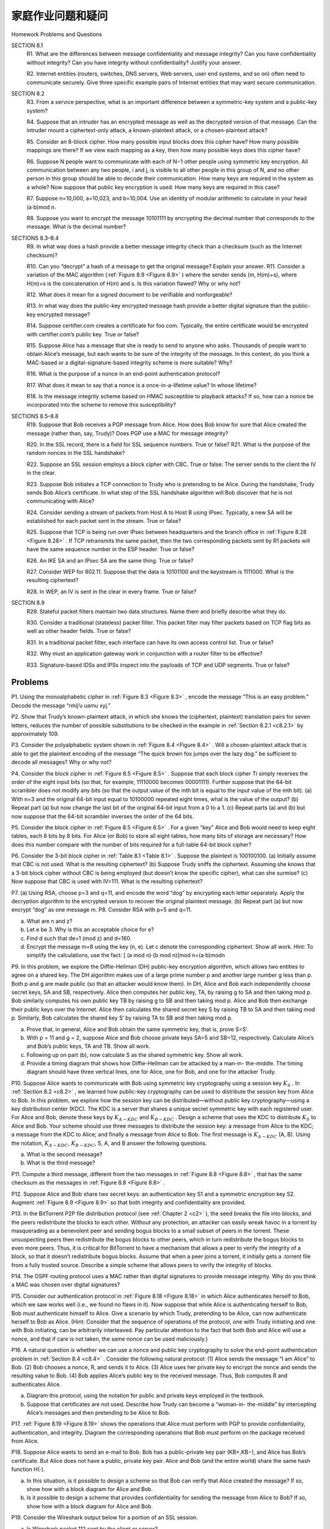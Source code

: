 


家庭作业问题和疑问
========================================

Homework Problems and Questions

.. tab:: 中文

.. tab:: 英文

SECTION 8.1
    R1. What are the differences between message confidentiality and message integrity? Can you have confidentiality without integrity? Can you have integrity without confidentiality? Justify your answer.

    R2. Internet entities (routers, switches, DNS servers, Web servers, user end systems, and so on) often need to communicate securely. Give three specific example pairs of Internet entities that may want secure communication.

SECTION 8.2
    R3. From a service perspective, what is an important difference between a symmetric-key system and a public-key system?

    R4. Suppose that an intruder has an encrypted message as well as the decrypted version of that message. Can the intruder mount a ciphertext-only attack, a known-plaintext attack, or a chosen-plaintext attack?

    R5. Consider an 8-block cipher. How many possible input blocks does this cipher have? How many possible mappings are there? If we view each mapping as a key, then how many possible keys does this cipher have?

    R6. Suppose N people want to communicate with each of N−1 other people using symmetric key encryption. All communication between any two people, i and j, is visible to all other people in this group of N, and no other person in this group should be able to decode their communication. How many keys are required in the system as a whole? Now suppose that public key encryption is used. How many keys are required in this case?

    R7. Suppose n=10,000, a=10,023, and b=10,004. Use an identity of modular arithmetic to calculate in your head (a⋅b)mod n.

    R8. Suppose you want to encrypt the message 10101111 by encrypting the decimal number that corresponds to the message. What is the decimal number?

SECTIONS 8.3–8.4
    R9. In what way does a hash provide a better message integrity check than a checksum (such as the Internet checksum)?

    R10. Can you “decrypt” a hash of a message to get the original message? Explain your answer. R11. Consider a variation of the MAC algorithm (:ref:`Figure 8.9 <Figure 8.9>` ) where the sender sends (m, H(m)+s), where H(m)+s is the concatenation of H(m) and s. Is this variation flawed? Why or why not?

    R12. What does it mean for a signed document to be verifiable and nonforgeable?

    R13. In what way does the public-key encrypted message hash provide a better digital signature than the public-key encrypted message?

    R14. Suppose certifier.com creates a certificate for foo.com. Typically, the entire certificate would be encrypted with certifier.com’s public key. True or false?

    R15. Suppose Alice has a message that she is ready to send to anyone who asks. Thousands of people want to obtain Alice’s message, but each wants to be sure of the integrity of the message. In this context, do you think a MAC-based or a digital-signature-based integrity scheme is more suitable? Why?

    R16. What is the purpose of a nonce in an end-point authentication protocol?

    R17. What does it mean to say that a nonce is a once-in-a-lifetime value? In whose lifetime?

    R18. Is the message integrity scheme based on HMAC susceptible to playback attacks? If so, how can a nonce be incorporated into the scheme to remove this susceptibility?

SECTIONS 8.5–8.8
    R19. Suppose that Bob receives a PGP message from Alice. How does Bob know for sure that Alice created the message (rather than, say, Trudy)? Does PGP use a MAC for message integrity?

    R20. In the SSL record, there is a field for SSL sequence numbers. True or false? R21. What is the purpose of the random nonces in the SSL handshake?

    R22. Suppose an SSL session employs a block cipher with CBC. True or false: The server sends to the client the IV in the clear.

    R23. Suppose Bob initiates a TCP connection to Trudy who is pretending to be Alice. During the handshake, Trudy sends Bob Alice’s certificate. In what step of the SSL handshake algorithm will Bob discover that he is not communicating with Alice?

    R24. Consider sending a stream of packets from Host A to Host B using IPsec. Typically, a new SA will be established for each packet sent in the stream. True or false?

    R25. Suppose that TCP is being run over IPsec between headquarters and the branch office in :ref:`Figure 8.28 <Figure 8.28>` . If TCP retransmits the same packet, then the two corresponding packets sent by R1 packets will have the same sequence number in the ESP header. True or false?

    R26. An IKE SA and an IPsec SA are the same thing. True or false?

    R27. Consider WEP for 802.11. Suppose that the data is 10101100 and the keystream is 1111000. What is the resulting ciphertext?

    R28. In WEP, an IV is sent in the clear in every frame. True or false?

SECTION 8.9
    R29. Stateful packet filters maintain two data structures. Name them and briefly describe what they do.
    
    R30. Consider a traditional (stateless) packet filter. This packet filter may filter packets based on TCP flag bits as well as other header fields. True or false?
    
    R31. In a traditional packet filter, each interface can have its own access control list. True or false?
    
    R32. Why must an application gateway work in conjunction with a router filter to be effective?
    
    R33. Signature-based IDSs and IPSs inspect into the payloads of TCP and UDP segments. True or false?

Problems
-----------

P1. Using the monoalphabetic cipher in :ref:`Figure 8.3 <Figure 8.3>` , encode the message “This is an easy problem.” Decode the message “rmij’u uamu xyj.”

P2. Show that Trudy’s known-plaintext attack, in which she knows the (ciphertext, plaintext) translation pairs for seven letters, reduces the number of possible substitutions to be checked in the example in :ref:`Section 8.2.1 <c8.2.1>` by approximately 109.

P3. Consider the polyalphabetic system shown in :ref:`Figure 8.4 <Figure 8.4>` . Will a chosen-plaintext attack that is able to get the plaintext encoding of the message “The quick brown fox jumps over the lazy dog.” be sufficient to decode all messages? Why or why not?

P4. Consider the block cipher in :ref:`Figure 8.5 <Figure 8.5>` . Suppose that each block cipher Ti simply reverses the order of the eight input bits (so that, for example, 11110000 becomes 00001111). Further suppose that the 64-bit scrambler does not modify any bits (so that the output value of the mth bit is equal to the input value of the mth bit). (a) With n=3 and the original 64-bit input equal to 10100000 repeated eight times, what is the value of the output? (b) Repeat part (a) but now change the last bit of the original 64-bit input from a 0 to a 1. (c) Repeat parts (a) and (b) but now suppose that the 64-bit scrambler inverses the order of the 64 bits.

P5. Consider the block cipher in :ref:`Figure 8.5 <Figure 8.5>` . For a given “key” Alice and Bob would need to keep eight tables, each 8 bits by 8 bits. For Alice (or Bob) to store all eight tables, how many bits of storage are necessary? How does this number compare with the number of bits required for a full-table 64-bit block cipher?

P6. Consider the 3-bit block cipher in :ref:`Table 8.1 <Table 8.1>` . Suppose the plaintext is 100100100. (a) Initially assume that CBC is not used. What is the resulting ciphertext? (b) Suppose Trudy sniffs the ciphertext. Assuming she knows that a 3-bit block cipher without CBC is being employed (but doesn’t know the specific cipher), what can she surmise? (c) Now suppose that CBC is used with IV=111. What is the resulting ciphertext?

P7. (a) Using RSA, choose p=3 and q=11, and encode the word “dog” by encrypting each letter separately. Apply the decryption algorithm to the encrypted version to recover the original plaintext message. (b) Repeat part (a) but now encrypt “dog” as one message m. P8. Consider RSA with p=5 and q=11.
    
a. What are n and z?
b. Let e be 3. Why is this an acceptable choice for e?
c. Find d such that de=1 (mod z) and d<160.
d. Encrypt the message m=8 using the key (n, e). Let c denote the corresponding ciphertext. Show all work. Hint: To simplify the calculations, use the fact: [ (a mod n)⋅(b mod n)]mod n=(a⋅b)modn

P9. In this problem, we explore the Diffie-Hellman (DH) public-key encryption algorithm, which allows two entities to agree on a shared key. The DH algorithm makes use of a large prime number p and another large number g less than p. Both p and g are made public (so that an attacker would know them). In DH, Alice and Bob each independently choose secret keys, SA and SB, respectively. Alice then computes her public key, TA, by raising g to SA and then taking mod p. Bob similarly computes his own public key TB by raising g to SB and then taking mod p. Alice and Bob then exchange their public keys over the Internet. Alice then calculates the shared
secret key S by raising TB to SA and then taking mod p. Similarly, Bob calculates the shared key S′ by raising TA to SB and then taking mod p.

a. Prove that, in general, Alice and Bob obtain the same symmetric key, that is, prove S=S′.
b. With p = 11 and g = 2, suppose Alice and Bob choose private keys SA=5 and SB=12, respectively. Calculate Alice’s and Bob’s public keys, TA and TB. Show all work.
c. Following up on part (b), now calculate S as the shared symmetric key. Show all work.
d. Provide a timing diagram that shows how Diffie-Hellman can be attacked by a man-in- the-middle. The timing diagram should have three vertical lines, one for Alice, one for Bob, and one for the attacker Trudy.

P10. Suppose Alice wants to communicate with Bob using symmetric key cryptography using a session key :math:`K_S` . In :ref:`Section 8.2 <c8.2>` , we learned how public-key cryptography can be used to distribute the session key from Alice to Bob. In this problem, we explore how the session key can be distributed—without public key cryptography—using a key distribution center (KDC). The KDC is a server that shares a unique secret symmetric key with each registered user. For Alice and Bob, denote these keys by :math:`K_{A-KDC}`  and :math:`K_{B-KDC}` . Design a scheme that uses the KDC to distribute :math:`K_S` to Alice and Bob. Your scheme should use three messages to distribute the session key: a message from Alice to the KDC; a message from the KDC to Alice; and finally a message from Alice to Bob. The first message is :math:`K_{A-KDC}` (A, B). Using the notation, :math:`K_{A-KDC}`, :math:`K_{B-KDC}`, S, A, and B answer the following questions.
 
a. What is the second message? 
b. What is the third message?

P11. Compute a third message, different from the two messages in :ref:`Figure 8.8 <Figure 8.8>` , that has the same checksum as the messages in :ref:`Figure 8.8 <Figure 8.8>` .

P12. Suppose Alice and Bob share two secret keys: an authentication key S1 and a symmetric encryption key S2. Augment :ref:`Figure 8.9 <Figure 8.9>` so that both integrity and confidentiality are provided.

P13. In the BitTorrent P2P file distribution protocol (see :ref:`Chapter 2 <c2>` ), the seed breaks the file into blocks, and the peers redistribute the blocks to each other. Without any protection, an attacker can easily wreak havoc in a torrent by masquerading as a benevolent peer and sending bogus blocks to a small subset of peers in the torrent. These unsuspecting peers then redistribute the bogus blocks to other peers, which in turn redistribute the bogus blocks to even more peers. Thus, it is critical for BitTorrent to have a mechanism that allows a peer to verify the integrity of a block, so that it doesn’t redistribute bogus blocks. Assume that when a peer joins a torrent, it initially gets a .torrent file from a fully trusted source. Describe a simple scheme that allows peers to verify the integrity of blocks.

P14. The OSPF routing protocol uses a MAC rather than digital signatures to provide message integrity. Why do you think a MAC was chosen over digital signatures?

P15. Consider our authentication protocol in :ref:`Figure 8.18 <Figure 8.18>` in which Alice authenticates herself to Bob, which we saw works well (i.e., we found no flaws in it). Now suppose that while Alice is authenticating herself to Bob, Bob must authenticate himself to Alice. Give a scenario by which
Trudy, pretending to be Alice, can now authenticate herself to Bob as Alice. (Hint: Consider that the sequence of operations of the protocol, one with Trudy initiating and one with Bob initiating, can be arbitrarily interleaved. Pay particular attention to the fact that both Bob and Alice will use a nonce, and that if care is not taken, the same nonce can be used maliciously.)

P16. A natural question is whether we can use a nonce and public key cryptography to solve the end-point authentication problem in :ref:`Section 8.4 <c8.4>` . Consider the following natural protocol: (1) Alice sends the message “I am Alice” to Bob. (2) Bob chooses a nonce, R, and sends it to Alice. (3) Alice uses her private key to encrypt the nonce and sends the resulting value to Bob. (4) Bob applies Alice’s public key to the received message. Thus, Bob computes R and authenticates Alice.

a. Diagram this protocol, using the notation for public and private keys employed in the textbook.
b. Suppose that certificates are not used. Describe how Trudy can become a “woman-in- the-middle” by intercepting Alice’s messages and then ­pretending to be Alice to Bob.

P17. :ref:`Figure 8.19 <Figure 8.19>` shows the operations that Alice must perform with PGP to provide confidentiality, authentication, and integrity. Diagram the corresponding operations that Bob must perform on the package received from Alice.

P18. Suppose Alice wants to send an e-mail to Bob. Bob has a public-private key pair (KB+,KB−), and Alice has Bob’s certificate. But Alice does not have a public, private key pair. Alice and Bob (and the entire world) share the same hash function H(⋅).

a. In this situation, is it possible to design a scheme so that Bob can verify that Alice created the message? If so, show how with a block diagram for Alice and Bob.
b. Is it possible to design a scheme that provides confidentiality for sending the message from Alice to Bob? If so, show how with a block diagram for Alice and Bob.

P19. Consider the Wireshark output below for a portion of an SSL session.

a. Is Wireshark packet 112 sent by the client or server?
b. What is the server’s IP address and port number?
c. Assuming no loss and no retransmissions, what will be the sequence number of the next TCP segment sent by the client?
d. How many SSL records does Wireshark packet 112 contain?
e. Does packet 112 contain a Master Secret or an Encrypted Master Secret or neither?
f. Assuming that the handshake type field is 1 byte and each length field is 3 bytes, what are the values of the first and last bytes of the Master Secret (or Encrypted Master Secret)?
g. The client encrypted handshake message takes into account how many SSL records?
h. The server encrypted handshake message takes into account how many SSL records?

P20. In :ref:`Section 8.6.1 <c8.6.1>` , it is shown that without sequence numbers, Trudy (a woman-in-the middle) can wreak havoc in an SSL session by interchanging TCP segments. Can Trudy do something similar by deleting a TCP segment? What does she need to do to succeed at the deletion attack? What effect will it have?

.. figure:: ../img/740-0.png
   :align: center

(Wireshark screenshot reprinted by permission of the Wireshark Foundation.)

P21. Suppose Alice and Bob are communicating over an SSL session. Suppose an attacker, who does not have any of the shared keys, inserts a bogus TCP segment into a packet stream with correct TCP checksum and sequence numbers (and correct IP addresses and port numbers). Will SSL at the receiving side accept the bogus packet and pass the payload to the receiving application? Why or why not?

P22. The following true/false questions pertain to :ref:`Figure 8.28 <Figure 8.28>` .

a. When a host in 172.16.1/24 sends a datagram to an Amazon.com server, the router R1 will encrypt the datagram using IPsec.
b. When a host in 172.16.1/24 sends a datagram to a host in 172.16.2/24, the router R1 will change the source and destination address of the IP datagram.
c. Suppose a host in 172.16.1/24 initiates a TCP connection to a Web server in 172.16.2/24. As part of this connection, all datagrams sent by R1 will have protocol number 50 in the left-most IPv4 header field.
d. Consider sending a TCP segment from a host in 172.16.1/24 to a host in 172.16.2/24. Suppose the acknowledgment for this segment gets lost, so that TCP resends the segment. Because IPsec uses sequence numbers, R1 will not resend the TCP segment.

P23. Consider the example in :ref:`Figure 8.28 <Figure 8.28>` . Suppose Trudy is a woman-in-the-middle, who can insert datagrams into the stream of datagrams going from R1 and R2. As part of a replay attack, Trudy sends a duplicate copy of one of the datagrams sent from R1 to R2. Will R2 decrypt the duplicate datagram and forward it into the branch-office network? If not, describe in detail how R2 detects the duplicate datagram.

P24. Consider the following pseudo-WEP protocol. The key is 4 bits and the IV is 2 bits. The IV is appended to the end of the key when generating the keystream. Suppose that the shared secret key is 1010. The keystreams for the four possible inputs are as follows: 

101000: 0010101101010101001011010100100 . . . 

101001: 1010011011001010110100100101101 . . . 

101010: 0001101000111100010100101001111 . . . 

101011: 1111101010000000101010100010111 . . .

Suppose all messages are 8 bits long. Suppose the ICV (integrity check) is 4 bits long, and is calculated by XOR-ing the first 4 bits of data with the last 4 bits of data. Suppose the pseudo- WEP packet consists of three fields: first the IV field, then the message field, and last the ICV field, with some of these fields encrypted.

a. We want to send the message m=10100000 using the IV=11 and using WEP. What will be the values in the three WEP fields?
b. Show that when the receiver decrypts the WEP packet, it recovers the message and the ICV.
c. Suppose Trudy intercepts a WEP packet (not necessarily with the IV=11) and wants to modify it before forwarding it to the receiver. Suppose Trudy flips the first ICV bit. Assuming that Trudy does not know the keystreams for any of the IVs, what other bit(s) must Trudy also flip so that the received packet passes the ICV check?
d. Justify your answer by modifying the bits in the WEP packet in part (a), decrypting the resulting packet, and verifying the integrity check.

P25. Provide a filter table and a connection table for a stateful firewall that is as restrictive as possible but accomplishes the following:

a. Allows all internal users to establish Telnet sessions with external hosts.
b. Allows external users to surf the company Web site at 222.22.0.12.
c. But otherwise blocks all inbound and outbound traffic.
   
   The internal network is 222.22/16. In your solution, suppose that the connection table is currently caching three connections, all from inside to outside. You’ll need to invent appropriate IP addresses and port numbers.

P26. Suppose Alice wants to visit the Web site activist.com using a TOR-like ­service. This service uses two non-colluding proxy servers, Proxy1 and Proxy2. Alice first obtains the certificates (each containing a public key) for Proxy1 and Proxy2 from some central server. Denote K1+(),K2+(),K1−(), and K2−() for the encryption/decryption with public and private RSA keys.

a. Using a timing diagram, provide a protocol (as simple as possible) that enables Alice to establish a shared session key S1 with Proxy1. Denote S1(m) for encryption/decryption of data m with the shared key S1.
b. Using a timing diagram, provide a protocol (as simple as possible) that allows Alice to establish a shared session key S2 with Proxy2 without revealing her IP address to Proxy2.
c. Assume now that shared keys S1 and S2 are now established. Using a timing diagram, provide a protocol (as simple as possible and not using public-key cryptography) that allows Alice to request an html page from activist.com without revealing her IP address to Proxy2 and without revealing to Proxy1 which site she is visiting. Your diagram should end with an HTTP request arriving at activist.com.
